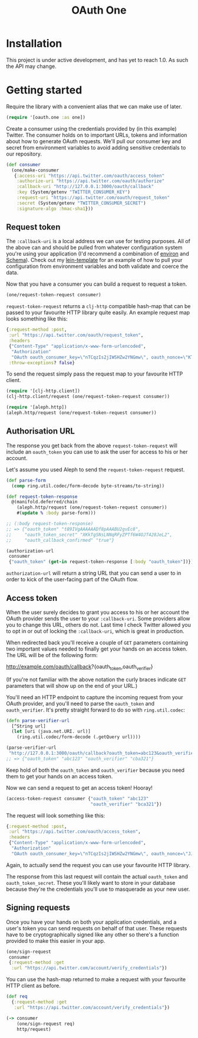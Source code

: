 #+TITLE: OAuth One

#+BEGIN_HTML
<a href="https://circleci.com/gh/jcf/oauth-one">
  <img src="https://circleci.com/gh/jcf/oauth-one.svg"></img>
</a>
#+END_HTML

* Installation
This project is under active development, and has yet to reach 1.0. As such the
API may change.

#+BEGIN_HTML
  <a href="https://clojars.org/oauth/oauth.one">
    <img src="https://img.shields.io/clojars/v/oauth/oauth.one.svg"></img>
  </a>
#+END_HTML

* Getting started
Require the library with a convenient alias that we can make use of later.

#+begin_src clojure
  (require '[oauth.one :as one])
#+end_src

Create a consumer using the credentials provided by (in this example) Twitter.
The consumer holds on to important URLs, tokens and information about how to
generate OAuth requests. We'll pull our consumer key and secret from environment
variables to avoid adding sensitive credentials to our repository.

#+begin_src clojure
  (def consumer
    (one/make-consumer
     {:access-uri "https://api.twitter.com/oauth/access_token"
      :authorize-uri "https://api.twitter.com/oauth/authorize"
      :callback-uri "http://127.0.0.1:3000/oauth/callback"
      :key (System/getenv "TWITTER_CONSUMER_KEY")
      :request-uri "https://api.twitter.com/oauth/request_token"
      :secret (System/getenv "TWITTER_CONSUMER_SECRET")
      :signature-algo :hmac-sha1}))
#+end_src

** Request token
The ~:callback-uri~ is a local address we can use for testing purposes. All of
the above can and should be pulled from whatever configuration system you're
using your application (I'd recommend a combination of [[https://github.com/weavejester/environ][environ]] and [[https://github.com/plumatic/schema][Schema]]).
Check out my [[https://github.com/jcf/lein-template][lein-template]] for an example of how to pull your configuration from
environment variables and both validate and coerce the data.

Now that you have a consumer you can build a request to request a token.

#+begin_src clojure
  (one/request-token-request consumer)
#+end_src

~request-token-request~ returns a ~clj-http~ compatible hash-map that can be
passed to your favourite HTTP library quite easily. An example request map looks
something like this:

#+begin_src clojure
  {:request-method :post,
   :url "https://api.twitter.com/oauth/request_token",
   :headers
   {"Content-Type" "application/x-www-form-urlencoded",
    "Authorization"
    "OAuth oauth_consumer_key=\"nTCqzIs2jIWSHZw2YNGmw\", oauth_nonce=\"KT-vrp_EqXfYnaCkSartQf3atjj9TK5TxqR44ap25bM\", oauth_signature=\"5Hljpn2TUSeJO4UWR6M8IpxVvuo%3D\", oauth_signature_method=\"HMAC-SHA1\", oauth_timestamp=\"1457741832\", oauth_version=\"1.0\""},
   :throw-exceptions? false}
#+end_src

To send the request simply pass the request map to your favourite HTTP client.

#+begin_src clojure
  (require '[clj-http.client])
  (clj-http.client/request (one/request-token-request consumer))

  (require '[aleph.http])
  (aleph.http/request (one/request-token-request consumer))
#+end_src

** Authorisation URL
The response you get back from the above ~request-token-request~ will include an
~oauth_token~ you can use to ask the user for access to his or her account.

Let's assume you used Aleph to send the ~request-token-request~ request.

#+begin_src clojure
  (def parse-form
    (comp ring.util.codec/form-decode byte-streams/to-string))

  (def request-token-response
    @(manifold.deferred/chain
      (aleph.http/request (one/request-token-request consumer))
      #(update % :body parse-form)))

  ;; (:body request-token-response)
  ;; => {"oauth_token" "t89IVgAAAAAADf8pAAABU2gvEc8",
  ;;     "oauth_token_secret" "XKkTgSNsLNNqRFyZPTf6W4OJT428JeL2",
  ;;     "oauth_callback_confirmed" "true"}

  (authorization-url
   consumer
   {"oauth_token" (get-in request-token-response [:body "oauth_token"])})
#+end_src

~authorization-url~ will return a string URL that you can send a user to in
order to kick of the user-facing part of the OAuth flow.

[[https://dl.dropboxusercontent.com/u/508427/imgs/twitter-oauth-flow-example.png]]

** Access token
When the user surely decides to grant you access to his or her account the OAuth
provider sends the user to your ~:callback-uri~. Some providers allow you to
change this URL, others do not. Last time I check Twitter allowed you to opt in
or out of locking the ~:callback-uri~, which is great in production.

When redirected back you'll receive a couple of ~GET~ parameters containing two
important values needed to finally get your hands on an access token. The URL
will be of the following form:

http://example.com/oauth/callback?{oauth_token,oauth_verifier}

(If you're not familiar with the above notation the curly braces indicate ~GET~
parameters that will show up on the end of your URL.)

You'll need an HTTP endpoint to capture the incoming request from your OAuth
provider, and you'll need to parse the ~oauth_token~ and ~oauth_verifier~. It's
pretty straight forward to do so with ~ring.util.codec~:

#+begin_src clojure
  (defn parse-verifier-url
    [^String url]
    (let [uri (java.net.URI. url)]
      (ring.util.codec/form-decode (.getQuery url))))

  (parse-verifier-url
   "http://127.0.0.1:3000/oauth/callback?oauth_token=abc123&oauth_verifier=cba321")
  ;; => {"oauth_token" "abc123" "oauth_verifier" "cba321"}
#+end_src

Keep hold of both the ~oauth_token~ and ~oauth_verifier~ because you need them
to get your hands on an access token.

Now we can send a request to get an access token! Hooray!

#+begin_src clojure
  (access-token-request consumer {"oauth_token" "abc123"
                                  "oauth_verifier" "bca321"})
#+end_src

The request will look something like this:

#+begin_src clojure
  {:request-method :post,
   :url "https://api.twitter.com/oauth/access_token",
   :headers
   {"Content-Type" "application/x-www-form-urlencoded",
    "Authorization"
    "OAuth oauth_consumer_key=\"nTCqzIs2jIWSHZw2YNGmw\", oauth_nonce=\"JJpnpVbOpteucb0LfHPMMZk0g2ehQkkFUM8AT3_oj4Q\", oauth_signature=\"e+tgaWSrN5Mzz5yKmNkhkhheQ6U%3D\", oauth_signature_method=\"HMAC-SHA1\", oauth_timestamp=\"1457743849\", oauth_token=\"F096MgAAAAAADf8pAAABU2fcrTM\", oauth_verifier=\"kk9MGzbHcIMnMMJxpecMak7OXvZTCdLo\", oauth_version=\"1.0\""}}
#+end_src

Again, to actually send the request you can use your favourite HTTP library.

The response from this last request will contain the actual ~oauth_token~ and
~oauth_token_secret~. These you'll likely want to store in your database because
they're the credentials you'll use to masquerade as your new user.
** Signing requests
Once you have your hands on both your application credentials, and a user's
token you can send requests on behalf of that user. These requests have to be
cryptographically signed like any other so there's a function provided to make
this easier in your app.

#+begin_src clojure
  (one/sign-request
   consumer
   {:request-method :get
    :url "https://api.twitter.com/account/verify_credentials"})
#+end_src

You can use the hash-map returned to make a request with your favourite HTTP
client as before.

#+begin_src clojure
  (def req
    {:request-method :get
     :url "https://api.twitter.com/account/verify_credentials"})

  (-> consumer
      (one/sign-request req)
      http/request)
#+end_src

